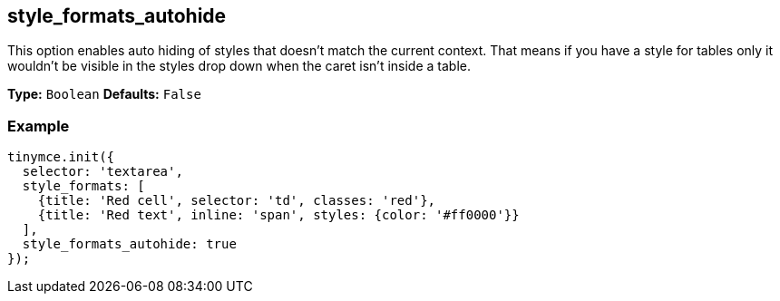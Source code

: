 [[style_formats_autohide]]
== style_formats_autohide

This option enables auto hiding of styles that doesn't match the current context. That means if you have a style for tables only it wouldn't be visible in the styles drop down when the caret isn't inside a table.

*Type:* `Boolean`
*Defaults:* `False`

=== Example

[source,js]
----
tinymce.init({
  selector: 'textarea',
  style_formats: [
    {title: 'Red cell', selector: 'td', classes: 'red'},
    {title: 'Red text', inline: 'span', styles: {color: '#ff0000'}}
  ],
  style_formats_autohide: true
});
----
